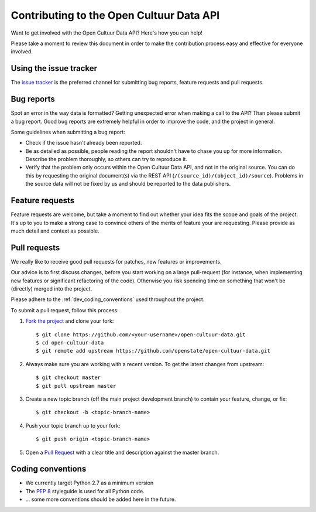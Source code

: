 .. _dev_getting_started:

Contributing to the Open Cultuur Data API
=========================================

.. todo::
   
   Document the following:

   - Setting up the environment

Want to get involved with the Open Cultuur Data API? Here's how you can help!

Please take a moment to review this document in order to make the contribution process easy and effective for everyone involved.

Using the issue tracker
-----------------------

The `issue tracker <https://github.com/openstate/open-cultuur-data/issues>`_ is the preferred channel for submitting bug reports, feature requests and pull requests.

Bug reports
-----------

Spot an error in the way data is formatted? Getting unexpected error when making a call to the API? Than please submit a bug report. Good bug reports are extremely helpful in order to improve the code, and the project in general.

Some guidelines when submitting a bug report:

- Check if the issue hasn't already been reported.
- Be as detailed as possible, people reading the report shouldn't have to chase you up for more information.   Describe the problem thoroughly, so others can try to reproduce it.
- Verify that the problem only occurs within the Open Cultuur Data API, and not in the original source. You can do this by requesting the original document(s) via the REST API (``/(source_id)/(object_id)/source``). Problems in the source data will not be fixed by us and should be reported to the data publishers.

Feature requests
----------------

Feature requests are welcome, but take a moment to find out whether your idea fits the scope and goals of the project. It's up to you to make a strong case to convince others of the merits of feature your are requesting. Please provide as much detail and context as possible.


Pull requests
-------------

We really like to receive good pull requests for patches, new features or improvements.

Our advice is to first discuss changes, before you start working on a large pull-request (for instance, when implementing new features or significant refactoring of the code). Otherwise you risk spending time on something that won't be (directly) merged into the project.

Please adhere to the :ref:`dev_coding_conventions` used throughout the project.

To submit a pull request, follow this process:

1. `Fork the project <http://help.github.com/fork-a-repo/>`_ and clone your fork::

   $ git clone https://github.com/<your-username>/open-cultuur-data.git
   $ cd open-cultuur-data
   $ git remote add upstream https://github.com/openstate/open-cultuur-data.git

2. Always make sure you are working with a recent version. To get the latest changes from upstream::

   $ git checkout master
   $ git pull upstream master

3. Create a new topic branch (off the main project development branch) to contain your feature, change, or fix::

   $ git checkout -b <topic-branch-name>

4. Push your topic branch up to your fork::

   $ git push origin <topic-branch-name>

5. Open a `Pull Request <https://help.github.com/articles/using-pull-requests/>`_ with a clear title and description against the master branch.

.. _dev_coding_conventions:

Coding conventions
------------------

- We currently target Python 2.7 as a minimum version
- The `PEP 8 <http://legacy.python.org/dev/peps/pep-0008/>`_ styleguide is used for all Python code. 
- ... some more conventions should be added here in the future.
